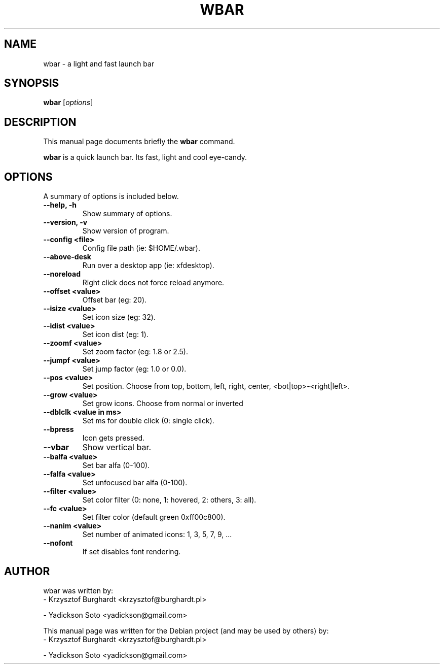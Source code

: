 .\"                                      Hey, EMACS: -*- nroff -*-
.TH WBAR 1 "December 30, 2010"
.SH NAME
wbar \- a light and fast launch bar
.SH SYNOPSIS
.B wbar
.RI [ options ]
.SH DESCRIPTION
This manual page documents briefly the
.B wbar
command.
.PP
\fBwbar\fP is a quick launch bar. Its fast, light and cool eye-candy.
.SH OPTIONS
A summary of options is included below.
.TP
.B \-\-help, \-h
Show summary of options.
.TP
.B \-\-version, \-v
Show version of program.
.TP 
\fB\-\-config <file>\fP
Config file path (ie: $HOME/.wbar).
.TP
.B \-\-above-desk
Run over a desktop app (ie: xfdesktop).
.TP
.B \-\-noreload
Right click does not force reload anymore.
.TP
.B \-\-offset <value>
Offset bar (eg: 20).
.TP
.B \-\-isize <value>
Set icon size (eg: 32).
.TP
.B \-\-idist <value>
Set icon dist (eg: 1).
.TP
.B \-\-zoomf <value>
Set zoom factor (eg: 1.8 or 2.5).
.TP
.B \-\-jumpf <value>
Set jump factor (eg: 1.0 or 0.0).
.TP
.B \-\-pos <value>
Set position. Choose from top, bottom, left, right, center, <bot|top>-<right|left>.
.TP
.B \-\-grow <value>
Set grow icons. Choose from normal or inverted
.TP
.B \-\-dblclk <value in ms>
Set ms for double click (0: single click).
.TP
.B \-\-bpress
Icon gets pressed.
.TP
.B \-\-vbar
Show vertical bar.
.TP
.B \-\-balfa <value>
Set bar alfa (0-100).
.TP
.B \-\-falfa <value>
Set unfocused bar alfa (0-100).
.TP
.B \-\-filter <value>
Set color filter (0: none, 1: hovered, 2: others, 3: all).
.TP
.B \-\-fc <value>
Set filter color (default green 0xff00c800).
.TP
.B -\-nanim <value>
Set number of animated icons: 1, 3, 5, 7, 9, ...
.TP
.B \-\-nofont
If set disables font rendering.
.SH AUTHOR
wbar was written by:
.TP
\- Krzysztof Burghardt <krzysztof@burghardt.pl>
.PP
\- Yadickson Soto <yadickson@gmail.com>
.PP
This manual page was written for the Debian project (and may be used by others) by:
.TP
\- Krzysztof Burghardt <krzysztof@burghardt.pl>
.PP
\- Yadickson Soto <yadickson@gmail.com>
.PP

